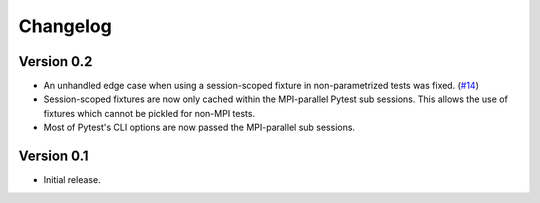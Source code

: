 Changelog
=========

Version 0.2
-----------

- An unhandled edge case when using a session-scoped fixture in
  non-parametrized tests was fixed. (`#14`_)

- Session-scoped fixtures are now only cached within the MPI-parallel
  Pytest sub sessions. This allows the use of fixtures which cannot be
  pickled for non-MPI tests.

- Most of Pytest's CLI options are now passed the MPI-parallel
  sub sessions.

.. _#14:  https://github.com/dlr-sp/pytest-isolate-mpi/pull/14

Version 0.1
-----------

- Initial release.

